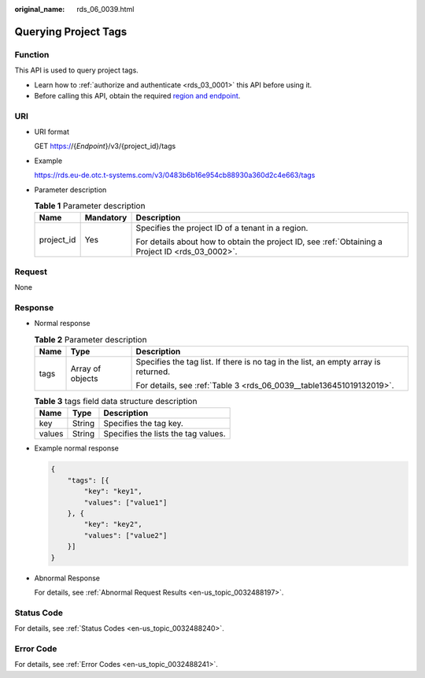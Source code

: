 :original_name: rds_06_0039.html

.. _rds_06_0039:

Querying Project Tags
=====================

Function
--------

This API is used to query project tags.

-  Learn how to :ref:`authorize and authenticate <rds_03_0001>` this API before using it.
-  Before calling this API, obtain the required `region and endpoint <https://docs.otc.t-systems.com/en-us/endpoint/index.html>`__.

URI
---

-  URI format

   GET https://{*Endpoint*}/v3/{project_id}/tags

-  Example

   https://rds.eu-de.otc.t-systems.com/v3/0483b6b16e954cb88930a360d2c4e663/tags

-  Parameter description

   .. table:: **Table 1** Parameter description

      +-----------------------+-----------------------+--------------------------------------------------------------------------------------------------+
      | Name                  | Mandatory             | Description                                                                                      |
      +=======================+=======================+==================================================================================================+
      | project_id            | Yes                   | Specifies the project ID of a tenant in a region.                                                |
      |                       |                       |                                                                                                  |
      |                       |                       | For details about how to obtain the project ID, see :ref:`Obtaining a Project ID <rds_03_0002>`. |
      +-----------------------+-----------------------+--------------------------------------------------------------------------------------------------+

Request
-------

None

Response
--------

-  Normal response

   .. table:: **Table 2** Parameter description

      +-----------------------+-----------------------+-------------------------------------------------------------------------------------+
      | Name                  | Type                  | Description                                                                         |
      +=======================+=======================+=====================================================================================+
      | tags                  | Array of objects      | Specifies the tag list. If there is no tag in the list, an empty array is returned. |
      |                       |                       |                                                                                     |
      |                       |                       | For details, see :ref:`Table 3 <rds_06_0039__table136451019132019>`.                |
      +-----------------------+-----------------------+-------------------------------------------------------------------------------------+

   .. _rds_06_0039__table136451019132019:

   .. table:: **Table 3** tags field data structure description

      ====== ====== ===================================
      Name   Type   Description
      ====== ====== ===================================
      key    String Specifies the tag key.
      values String Specifies the lists the tag values.
      ====== ====== ===================================

-  Example normal response

   .. code-block:: text

      {
          "tags": [{
              "key": "key1",
              "values": ["value1"]
          }, {
              "key": "key2",
              "values": ["value2"]
          }]
      }

-  Abnormal Response

   For details, see :ref:`Abnormal Request Results <en-us_topic_0032488197>`.

Status Code
-----------

For details, see :ref:`Status Codes <en-us_topic_0032488240>`.

Error Code
----------

For details, see :ref:`Error Codes <en-us_topic_0032488241>`.
